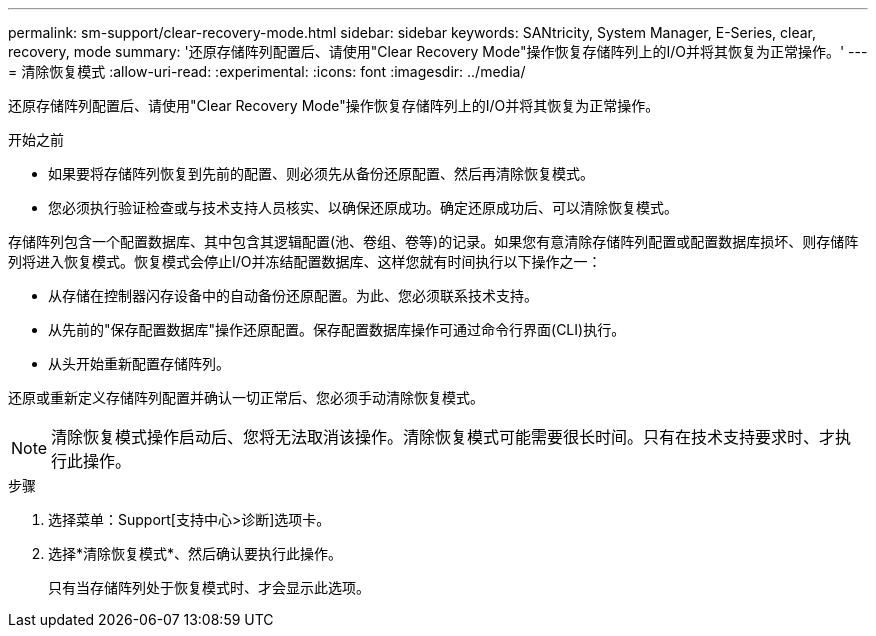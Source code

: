 ---
permalink: sm-support/clear-recovery-mode.html 
sidebar: sidebar 
keywords: SANtricity, System Manager, E-Series, clear, recovery, mode 
summary: '还原存储阵列配置后、请使用"Clear Recovery Mode"操作恢复存储阵列上的I/O并将其恢复为正常操作。' 
---
= 清除恢复模式
:allow-uri-read: 
:experimental: 
:icons: font
:imagesdir: ../media/


[role="lead"]
还原存储阵列配置后、请使用"Clear Recovery Mode"操作恢复存储阵列上的I/O并将其恢复为正常操作。

.开始之前
* 如果要将存储阵列恢复到先前的配置、则必须先从备份还原配置、然后再清除恢复模式。
* 您必须执行验证检查或与技术支持人员核实、以确保还原成功。确定还原成功后、可以清除恢复模式。


存储阵列包含一个配置数据库、其中包含其逻辑配置(池、卷组、卷等)的记录。如果您有意清除存储阵列配置或配置数据库损坏、则存储阵列将进入恢复模式。恢复模式会停止I/O并冻结配置数据库、这样您就有时间执行以下操作之一：

* 从存储在控制器闪存设备中的自动备份还原配置。为此、您必须联系技术支持。
* 从先前的"保存配置数据库"操作还原配置。保存配置数据库操作可通过命令行界面(CLI)执行。
* 从头开始重新配置存储阵列。


还原或重新定义存储阵列配置并确认一切正常后、您必须手动清除恢复模式。

[NOTE]
====
清除恢复模式操作启动后、您将无法取消该操作。清除恢复模式可能需要很长时间。只有在技术支持要求时、才执行此操作。

====
.步骤
. 选择菜单：Support[支持中心>诊断]选项卡。
. 选择*清除恢复模式*、然后确认要执行此操作。
+
只有当存储阵列处于恢复模式时、才会显示此选项。


